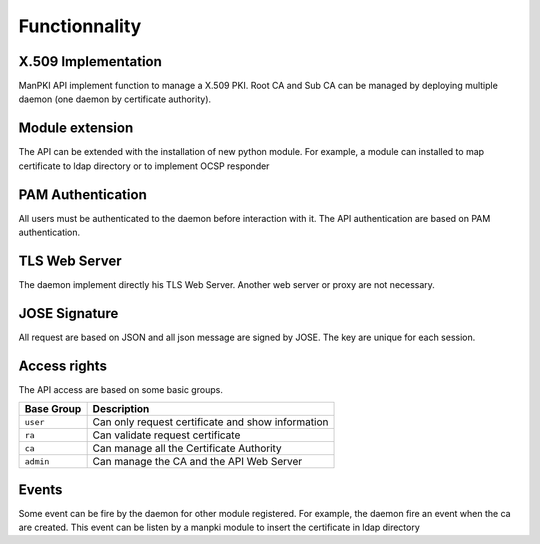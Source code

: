 Functionnality
==============

X.509 Implementation
--------------------

ManPKI API implement function to manage a X.509 PKI.
Root CA and Sub CA can be managed by deploying multiple daemon (one daemon by certificate authority).

Module extension
----------------

The API can be extended with the installation of new python module.
For example, a module can installed to map certificate to ldap directory or to implement OCSP responder

PAM Authentication
------------------

All users must be authenticated to the daemon before interaction with it.
The API authentication are based on PAM authentication.

TLS Web Server
--------------

The daemon implement directly his TLS Web Server. Another web server or proxy are not necessary.

JOSE Signature
--------------

All request are based on JSON and all json message are signed by JOSE. The key are unique for each session.

Access rights
-------------

The API access are based on some basic groups.

.. tabularcolumns:: |p{3cm}|p{12cm}|

+-------------+---------------------------------------------------------+
| Base Group  | Description                                             |
+=============+=========================================================+
| ``user``    | Can only request certificate and show information       |
+-------------+---------------------------------------------------------+
| ``ra``      | Can validate request certificate                        |
+-------------+---------------------------------------------------------+
| ``ca``      | Can manage all the Certificate Authority                |
+-------------+---------------------------------------------------------+
| ``admin``   | Can manage the CA and the API Web Server                |
+-------------+---------------------------------------------------------+

Events
------

Some event can be fire by the daemon for other module registered.
For example, the daemon fire an event when the ca are created.
This event can be listen by a manpki module to insert the certificate in ldap directory
